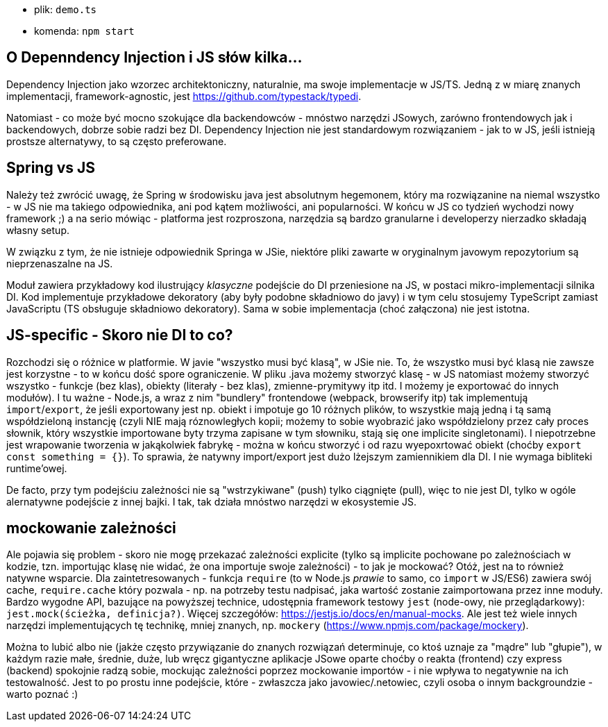- plik: `demo.ts`
- komenda: `npm start`

== O Depenndency Injection i JS słów kilka...

Dependency Injection jako wzorzec architektoniczny, naturalnie, ma swoje implementacje w JS/TS. Jedną z w miarę znanych implementacji, framework-agnostic, jest https://github.com/typestack/typedi.

Natomiast - co może być mocno szokujące dla backendowców - mnóstwo narzędzi JSowych, zarówno frontendowych jak i backendowych, dobrze sobie radzi bez DI. Dependency Injection nie jest standardowym rozwiązaniem - jak to w JS, jeśli istnieją prostsze alternatywy, to są często preferowane.

== Spring vs JS

Należy też zwrócić uwagę, że Spring w środowisku java jest absolutnym hegemonem, który ma rozwiązanine na niemal wszystko - w JS nie ma takiego odpowiednika, ani pod kątem możliwości, ani popularności. W końcu w JS co tydzień wychodzi nowy framework ;) a na serio mówiąc - platforma jest rozproszona, narzędzia są bardzo granularne i developerzy nierzadko składają własny setup.

W związku z tym, że nie istnieje odpowiednik Springa w JSie, niektóre pliki zawarte w oryginalnym javowym repozytorium są nieprzenaszalne na JS.

Moduł zawiera przykładowy kod ilustrujący _klasyczne_ podejście do DI przeniesione na JS, w postaci mikro-implementacji silnika DI. Kod implementuje przykładowe dekoratory (aby były podobne składniowo do javy) i w tym celu stosujemy TypeScript zamiast JavaScriptu (TS obsługuje składniowo dekoratory). Sama w sobie implementacja (choć załączona) nie jest istotna.

== JS-specific - Skoro nie DI to co?

Rozchodzi się o różnice w platformie. W javie "wszystko musi być klasą", w JSie nie. To, że wszystko musi być klasą nie zawsze jest korzystne - to w końcu dość spore ograniczenie. W pliku .java możemy stworzyć klasę - w JS natomiast możemy stworzyć wszystko - funkcje (bez klas), obiekty (literały - bez klas), zmienne-prymitywy itp itd. I możemy je exportować do innych modułów). I tu ważne - Node.js, a wraz z nim "bundlery" frontendowe (webpack, browserify itp) tak implementują `import`/`export`, że jeśli exportowany jest np. obiekt i impotuje go 10 różnych plików, to wszystkie mają jedną i tą samą współdzieloną instancję (czyli NIE mają róznowległych kopii; możemy to sobie wyobrazić jako współdzielony przez cały proces słownik, który wszystkie importowane byty trzyma zapisane w tym słowniku, stają się one implicite singletonami). I niepotrzebne jest wrapowanie tworzenia w jakąkolwiek fabrykę - można w końcu stworzyć i od razu wyepoxrtować obiekt (choćby `export const something = {}`). To sprawia, że natywny import/export jest dużo lżejszym zamiennikiem dla DI. I nie wymaga bibliteki runtime'owej.

De facto, przy tym podejściu zależności nie są "wstrzykiwane" (push) tylko ciągnięte (pull), więc to nie jest DI, tylko w ogóle alernatywne podejście z innej bajki. I tak, tak działa mnóstwo narzędzi w ekosystemie JS.

== mockowanie zależności

Ale pojawia się problem - skoro nie mogę przekazać zależności explicite (tylko są implicite pochowane po zależnościach w kodzie, tzn. importując klasę nie widać, że ona importuje swoje zależności) - to jak je mockować? Otóż, jest na to również natywne wsparcie. Dla zaintetresowanych - funkcja `require` (to w Node.js _prawie_ to samo, co `import` w JS/ES6) zawiera swój cache, `require.cache` który pozwala - np. na potrzeby testu nadpisać, jaka wartość zostanie zaimportowana przez inne moduły. Bardzo wygodne API, bazujące na powyższej technice, udostępnia framework testowy `jest` (node-owy, nie przeglądarkowy): `jest.mock(ścieżka, definicja?)`. Więcej szczegółów: https://jestjs.io/docs/en/manual-mocks. Ale jest też wiele innych narzędzi implementujących tę technikę, mniej znanych, np. `mockery` (https://www.npmjs.com/package/mockery).

Można to lubić albo nie (jakże często przywiązanie do znanych rozwiązań determinuje, co ktoś uznaje za "mądre" lub "głupie"), w każdym razie małe, średnie, duże, lub wręcz gigantyczne aplikacje JSowe oparte choćby o reakta (frontend) czy express (backend) spokojnie radzą sobie, mockując zależności poprzez mockowanie importów - i nie wpływa to negatywnie na ich testowalność. Jest to po prostu inne podejście, które - zwłaszcza jako javowiec/.netowiec, czyli osoba o innym backgroundzie - warto poznać :)
